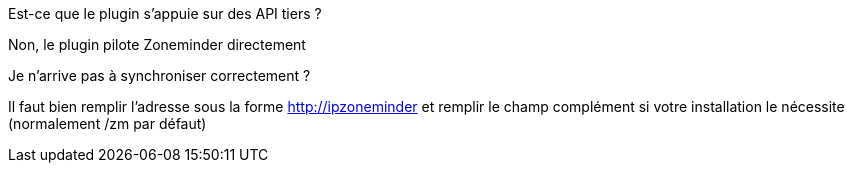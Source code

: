 [panel,primary]
.Est-ce que le plugin s'appuie sur des API tiers ?
--
Non, le plugin pilote Zoneminder directement
--

[panel,primary]
.Je n'arrive pas à synchroniser correctement ?
--
Il faut bien remplir l'adresse sous la forme http://ipzoneminder et remplir le champ complément si votre installation le nécessite (normalement /zm par défaut)
--